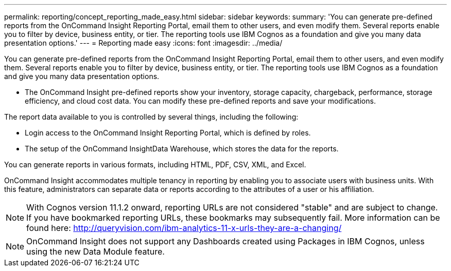 ---
permalink: reporting/concept_reporting_made_easy.html
sidebar: sidebar
keywords: 
summary: 'You can generate pre-defined reports from the OnCommand Insight Reporting Portal, email them to other users, and even modify them. Several reports enable you to filter by device, business entity, or tier. The reporting tools use IBM Cognos as a foundation and give you many data presentation options.'
---
= Reporting made easy
:icons: font
:imagesdir: ../media/

[.lead]
You can generate pre-defined reports from the OnCommand Insight Reporting Portal, email them to other users, and even modify them. Several reports enable you to filter by device, business entity, or tier. The reporting tools use IBM Cognos as a foundation and give you many data presentation options.

* The OnCommand Insight pre-defined reports show your inventory, storage capacity, chargeback, performance, storage efficiency, and cloud cost data. You can modify these pre-defined reports and save your modifications.

The report data available to you is controlled by several things, including the following:

* Login access to the OnCommand Insight Reporting Portal, which is defined by roles.
* The setup of the OnCommand InsightData Warehouse, which stores the data for the reports.

You can generate reports in various formats, including HTML, PDF, CSV, XML, and Excel.

OnCommand Insight accommodates multiple tenancy in reporting by enabling you to associate users with business units. With this feature, administrators can separate data or reports according to the attributes of a user or his affiliation.

[NOTE]
====
With Cognos version 11.1.2 onward, reporting URLs are not considered "stable" and are subject to change. If you have bookmarked reporting URLs, these bookmarks may subsequently fail. More information can be found here: http://queryvision.com/ibm-analytics-11-x-urls-they-are-a-changing/
====

[NOTE]
====
OnCommand Insight does not support any Dashboards created using Packages in IBM Cognos, unless using the new Data Module feature.
====
